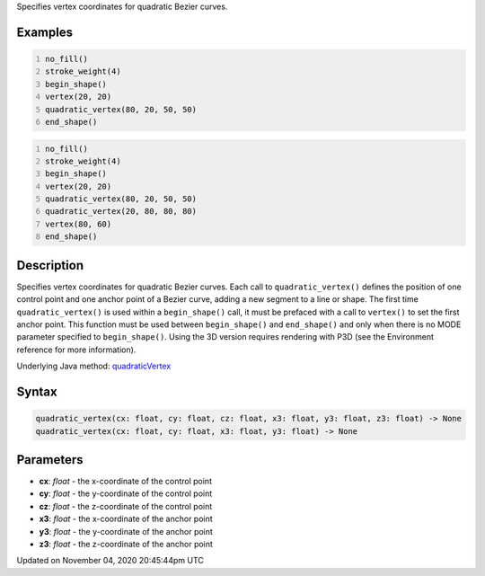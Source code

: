 .. title: quadratic_vertex()
.. slug: sketch_quadratic_vertex
.. date: 2020-11-04 20:45:44 UTC+00:00
.. tags:
.. category:
.. link:
.. description: py5 quadratic_vertex() documentation
.. type: text

Specifies vertex coordinates for quadratic Bezier curves.

Examples
========

.. raw:: html

    <div class="example-table">

.. raw:: html

    <div class="example-row"><div class="example-cell-image">

.. image:: /images/reference/Sketch_quadratic_vertex_0.png
    :alt: example picture for quadratic_vertex()

.. raw:: html

    </div><div class="example-cell-code">

.. code:: python
    :number-lines:

    no_fill()
    stroke_weight(4)
    begin_shape()
    vertex(20, 20)
    quadratic_vertex(80, 20, 50, 50)
    end_shape()

.. raw:: html

    </div></div>

.. raw:: html

    <div class="example-row"><div class="example-cell-image">

.. image:: /images/reference/Sketch_quadratic_vertex_1.png
    :alt: example picture for quadratic_vertex()

.. raw:: html

    </div><div class="example-cell-code">

.. code:: python
    :number-lines:

    no_fill()
    stroke_weight(4)
    begin_shape()
    vertex(20, 20)
    quadratic_vertex(80, 20, 50, 50)
    quadratic_vertex(20, 80, 80, 80)
    vertex(80, 60)
    end_shape()

.. raw:: html

    </div></div>

.. raw:: html

    </div>

Description
===========

Specifies vertex coordinates for quadratic Bezier curves. Each call to ``quadratic_vertex()`` defines the position of one control point and one anchor point of a Bezier curve, adding a new segment to a line or shape. The first time ``quadratic_vertex()`` is used within a ``begin_shape()`` call, it must be prefaced with a call to ``vertex()`` to set the first anchor point. This function must be used between ``begin_shape()`` and ``end_shape()`` and only when there is no MODE parameter specified to ``begin_shape()``. Using the 3D version requires rendering with P3D (see the Environment reference for more information).

Underlying Java method: `quadraticVertex <https://processing.org/reference/quadraticVertex_.html>`_

Syntax
======

.. code:: python

    quadratic_vertex(cx: float, cy: float, cz: float, x3: float, y3: float, z3: float) -> None
    quadratic_vertex(cx: float, cy: float, x3: float, y3: float) -> None

Parameters
==========

* **cx**: `float` - the x-coordinate of the control point
* **cy**: `float` - the y-coordinate of the control point
* **cz**: `float` - the z-coordinate of the control point
* **x3**: `float` - the x-coordinate of the anchor point
* **y3**: `float` - the y-coordinate of the anchor point
* **z3**: `float` - the z-coordinate of the anchor point


Updated on November 04, 2020 20:45:44pm UTC

